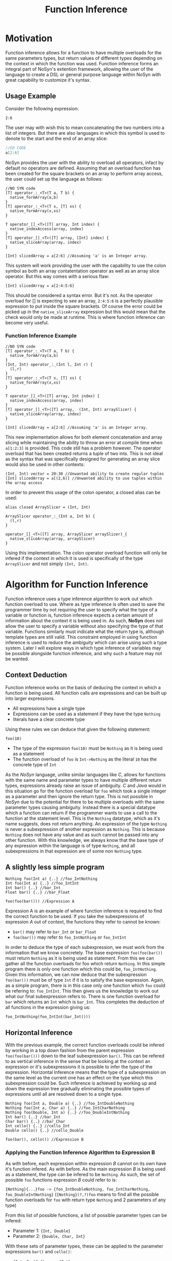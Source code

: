 #+STARTUP: showall
#+TITLE: Function Inference

* Motivation
  Function inference allows for a function to have multiple overloads for the 
  same parameters types, but return values of different types depending on the context in which the 
  function was used.
  Function inference forms an integral part of NoSyn's extention framework, allowing the user of the language
  to create a DSL or general purpose language within NoSyn with great capability to customize it's syntax.

** Usage Example
Consider the following expression:
#+BEGIN_SRC c++
2:6
#+END_SRC

The user may with wish this to mean concatenating the two numbers into a list of integers.
But there are also languages in which this symbol is used to denote to the start and the end of an 
array slice:
#+BEGIN_SRC go
//GO CODE
a[2:6]
#+END_SRC

NoSyn provides the user with the ability to overload all operators, infact by default no operators are defined.
Assuming that an overload function has been created for the square brackets on an array to perform array access,
the user could set up the language as follows:
#+BEGIN_SRC c++
//NO SYN code
[T] operator_:_<T>(T a, T b) {
  native_formArray(a,b)
}
[T] operator_:_<T>(T x, [T] xs) {
  native_formArray(x,xs)
}

T operator_[]_<T>([T] array, Int index) {
  native_indexAccess(array, index)
}
[T] operator_[]_<T>([T] array, [Int] index) {
  native_sliceArray(array, index)
}

[Int] slicedArray = a[2:6] //Assuming 'a' is an Integer array.
#+END_SRC

This system will work providing the user with the capability to use the colon symbol as both an array contatentation operator
as well as an array slice operator.
But this way comes with a serious flaw:
#+BEGIN_SRC c++
[Int] slicedArray = a[2:4:5:6]
#+END_SRC

This should be considered a syntax error. But it's not. 
As the operator overload for [] is expecting to see an 
array, =2:4:5:6= is a perfectly plausible expression to put inside the square brackets.
Of course the error could be picked up in the =native_sliceArray= expression but this would mean that 
the check would only be made at runtime.
This is where function inference can become very useful.

*** Function Inference Example
#+BEGIN_SRC c++
//NO SYN code
[T] operator_:_<T>(T a, T b) {
  native_formArray(a,b)
}
(Int, Int) operator_:_(Int l, Int r) {
  (l,r)
}
[T] operator_:_<T>(T x, [T] xs) {
  native_formArray(x,xs)
}

T operator_[]_<T>([T] array, Int index) {
  native_indexAccess(array, index)
}
[T] operator_[]_<T>([T] array,  (Int, Int) arraySlicer) {
  native_sliceArray(array, index)
}

[Int] slicedArray = a[2:6] //Assuming 'a' is an Integer array.
#+END_SRC

This new implementation allows for both element concatenation and array slicing while maintaining the ability to throw an
error at compile time when =a[1:2:3]= is provided.
This code still has a problem however. The operator overload that has been created returns a tuple of two ints.
This is not ideal as the syntax that was specifically designed for generating an array slice would also be used in other contexts:
#+BEGIN_SRC c++
(Int, Int) vector = 20:30 //Unwanted ability to create regular tuples
[Int] slicedArray = a[(2,6)] //Unwanted ability to use tuples within the array access
#+END_SRC

In order to prevent this usage of the colon operator, a closed alias can be used:
#+BEGIN_SRC c++
alias closed ArraySlicer = (Int, Int)

ArraySlicer operator_:_(Int a, Int b) {
  (l,r)
}

operator_[]_<T>([T] array, ArraySlicer arraySlicer)_{
  native_sliceArray(array, arraySlicer)
}
#+END_SRC

Using this implementation. The colon operator overload function will only be infered if the context in which it is used is specifically 
of the type =ArraySlicer= and not simply =(Int, Int)=.

* Algorithm for Function Inference
   
Function inference uses a type inference algorithm to work out which function overload to use. Where as type inference is often used to save the programmer time by
not requiring the user to specify what the type of a variable or function is, function inference expects a certain amount of information about the context it is being
used in. As such, *NoSyn* does not allow the user to specify a variable without also specifying the type of that variable. Functions similarly must indicate what the return type
is, although template types are still valid.
This constraint employed in using function inference is used to reduce the ambiguity which can arise using such a type system. Later I will explore ways in which type inference of variables
may be possible alongside function inference, and why such a feature may not be wanted.

** Context Deduction
Function inference works on the basis of deducing the context in which a function is being used. 
All function calls are expressions and can be built up into larger expressions.
+ All expressions have a single type
+ Expressions can be used as a statement if they have the type =Nothing=
+ literals have a clear concrete type

Using these rules we can deduce that given the following statement:
#+BEGIN_SRC c++
foo(10)
#+END_SRC
+ The type of the expression =foo(10)= must be =Nothing= as it is being used as a statement
+ The function overload of =foo= is =Int->Nothing= as the literal =10= has the concrete type of =Int=

As the /NoSyn/ language, unlike similar languages like /C/, allows for functions with the same name and parameter types to have multiple different 
return types, expressions already raise an issue of ambiguity. /C/ and /Java/ would in this situation go for the function overload for =foo= which took a single integer as a parameter and then
ignore the return type. This is not possible in /NoSyn/ due to the potential for there to be multiple overloads with the same parameter types causing ambiguity.
Instead there is a special datatype which a function can return if the programmer wants to use a call to the function at the statement level. This is the =Nothing= datatype, which as it's name
suggests, does not return anything. An expression of the type =Nothing= is never a subexpression of another expression as =Nothing=. This is because =Nothing= does not have any value and as such cannot
be passed into any other function. With this knowledge, we always know that the base type of any expression within the language is of type =Nothing=, and all subexpressions in that expression are 
of some non =Nothing= type.

** A slightly less simple program
#+BEGIN_SRC c++
Nothing foo(Int a) {..} //foo_IntNothing
Int foo(Int a) {..} //foo_IntInt
Int bar() {..} //bar_Int
Float bar() {..} //bar_Float

foo(foo(bar())) //Expression A
#+END_SRC
Expression A is an example of where function inference is required to find the correct function to be used. If you take the subexpressions of expression /A/ out of context, the functions they 
refer to cannot be known:
- =bar()= may refer to =bar_Int= or =bar_Float=
- =foo(bar())= may refer to =foo_IntNothing= or =foo_IntInt=
  
In order to deduce the type of each subexpression, we must work from the information that we know concretely.
The base expression =foo(foo(bar())= must return =Nothing= as it is being used as statement. From this we can gather all the function overloads for foo which return =Nothing=. In this 
simple program there is only one function which this could be, =foo_IntNothing=. Given this information, we can now deduce that the subexpression =foo(bar())= must be of type =Int= if
it is to satisfy the base expression. Again, as a simple program, there is in this case only one function which =foo= could be refering to: =foo_IntInt=.
This then gives us the knowledge to work out what our final subexpression refers to. There is one function overload for =bar= which returns an =Int= which is 
=bar_Int=. This completes the deduction of all functions in the expression giving us:
#+BEGIN_SRC c++
foo_IntNothing(foo_IntInt(bar_Int()))
#+END_SRC
** Horizontal Inference
With the previous example, the correct function overloads could be infered by working in a top down fashion from the parent expression =foo(foo(bar()))= down to the leaf subexpression =bar()=.
This can be refered to as vertical inference in the sense that be looking at the context an expression or it's subexpressions it is possible to infer the type of the expression.
Horizontal Inference means that the type of a subexpression on the same level as the current one has an effect on the type which this subexpression could be. Such inference is achieved by 
working up and down the expression tree gradually eliminating the possible types of expressions until all are resolved down to a single type.
#+BEGIN_SRC c++
Nothing foo(Int a, Double a) {..} //foo_IntDoubleNothing
Nothing foo(Int a, Char a) {..} //foo_IntCharNothing
Nothing foo(Double, Int a) {..} //foo_DoubleIntNothing
Int bar() {..} //bar_Int
Char bar() {..} //bar_Char
Int cello() {..} //cello_Int
Double cello() {..} //cello_Double

foo(bar(), cello()) //Expression B
#+END_SRC
*** Applying the Function Inference Algorithm to Expression B
As with before, each expression within expression /B/ cannot on its own have it's function infered. As with before. As the main expression /B/ is being used as a statement,
the type can be infered to be =Nothing=. As such, the set of possible =foo= functions expression /B/ could refer to is:

={Nothing}{...}foo -> {foo_IntDoubleNothing, foo_IntCharNothing, foo_DoubleIntNothing}=
(={Nothing}(?,?)foo= means to find all the possible function overloads for =foo= with return type =Nothing= and 2 parameters of any type)
 
From this list of possible functions, a list of possible parameter types can be infered:
- Parameter 1: ={Int, Double}=
- Parameter 2: ={Double, Char, Int}=
  
With these sets of parameter types, these can be applied to the parameter expressions =bar()= and =cello()=:
- ={Int, Double}bar -> {Int}=
- ={Double, Char, Int}cello -> {Double, Int}=
  
With these reduced sets of parameter types this can be then applied again to the =foo= function overloads to see if the number of possible overloads can be reduced:
={Nothing}({Int}, {Double, Int})foo -> {foo_IntDoubleNothing}=

This finds the only possible function overload that =foo= can be refering to as =foo_IntDoubleNothing= allowing for the whole expression to be infered as:
#+BEGIN_SRC c++
foo_IntDoubleNothing(bar_Int(), cello_Double())
#+END_SRC

This can be considered horizontal inference as the type of =bar= had a direct effect on the type of =cello=. Had the possible function overloads for =bar= have been:
#+BEGIN_SRC c++
Double bar() {..}
Char bar() {..}
#+END_SRC
Then the expression would have evaluated as:
#+BEGIN_SRC c++
foo_DoubleIntNothing(bar_Double(), cello_Int())
#+END_SRC
